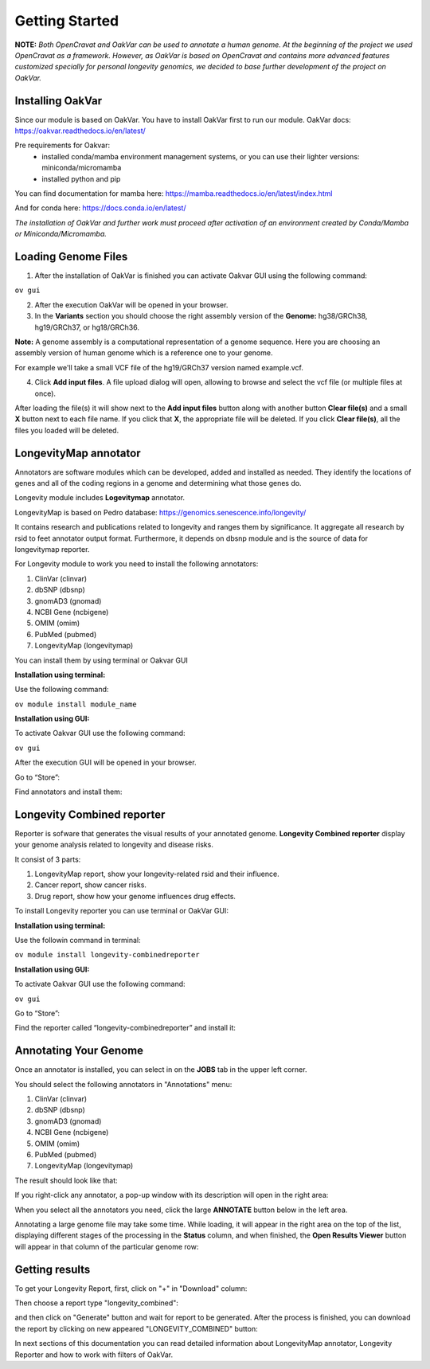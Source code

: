 Getting Started
===============

**NOTE:** *Both OpenCravat and OakVar can be used to annotate a human genome. At the beginning of the project we used OpenCravat as a framework. However, as OakVar is based on OpenCravat and contains more advanced features customized specially for personal longevity genomics, we decided to base further development of the project on OakVar.*

Installing OakVar
----------------------------

Since our module is based on OakVar. You have to install OakVar first to run our module. 
OakVar docs: https://oakvar.readthedocs.io/en/latest/

Pre requirements for Oakvar: 
  - installed conda/mamba environment management systems, or you can use their lighter versions: miniconda/micromamba
  - installed python and pip

You can find documentation for mamba here: https://mamba.readthedocs.io/en/latest/index.html

And for conda here: https://docs.conda.io/en/latest/


*The installation of OakVar and further work must proceed after activation of an environment created by Conda/Mamba or Miniconda/Micromamba.*


Loading Genome Files
---------------------

1. After the installation of OakVar is finished you can activate Oakvar GUI using the following command:

``ov gui``
  
2. After the execution OakVar will be opened in your browser.
  
3. In the **Variants** section you should choose the right assembly version of the **Genome:** hg38/GRCh38, hg19/GRCh37, or hg18/GRCh36.

**Note:** A genome assembly is a computational representation of a genome sequence. Here you are choosing an assembly version of human genome which is a reference one to your genome.

For example we'll take a small VCF file of the hg19/GRCh37 version named example.vcf.

4. Click **Add input files**. A file upload dialog will open, allowing to browse and select the vcf file (or multiple files at once).

After loading the file(s) it will show next to the **Add input files** button along with another button **Clear file(s)** and a small **X** button next to each file name. If you click that **X**, the appropriate file will be deleted. If you click **Clear file(s)**, all the files you loaded will be deleted.

.. image:: vcf-loaded.png
  :alt: vcf files loaded


LongevityMap annotator
---------------------------------------------

Annotators are software modules which can be developed, added and installed as needed. They identify the locations of genes and all of the coding regions in a genome and determining what those genes do.

Longevity module includes **Logevitymap** annotator. 

LongevityMap is based on Pedro database: https://genomics.senescence.info/longevity/

It contains research and publications related to longevity and ranges them by significance. It aggregate all research by rsid to feet annotator output format. Furthermore, it depends on dbsnp module and is the source of data for longevitymap reporter.

For Longevity module to work you need to install the following annotators:

1.	ClinVar (clinvar)

2.	dbSNP (dbsnp)

3.	gnomAD3 (gnomad)

4.	NCBI Gene (ncbigene)

5.	OMIM (omim)

6.	PubMed (pubmed)

7.	LongevityMap (longevitymap)

You can install them by using terminal or Oakvar GUI


**Installation using terminal:**

Use the following command:

``ov module install module_name``



**Installation using GUI:**

To activate Oakvar GUI use the following command:

``ov gui``

After the execution GUI will be opened in your browser.

Go to “Store”:

.. image:: gui-installation1.png
  :alt: gui-installation store

Find annotators and install them:

.. image:: gui-installation2.png
  :alt: gui-installation annotators 

Longevity Combined reporter
--------------------

Reporter is sofware that generates the visual results of your annotated genome. **Longevity Combined reporter** display your genome analysis related to longevity and disease risks.

It consist of 3 parts:

1. LongevityMap report, show your longevity-related rsid and their influence.

2. Cancer report, show cancer risks.

3. Drug report, show how your genome influences drug effects.

To install Longevity reporter you can use terminal or OakVar GUI:

**Installation using terminal:**

Use the followin command in terminal:

``ov module install longevity-combinedreporter``

**Installation using GUI:**

To activate Oakvar GUI use the following command:

``ov gui``

Go to “Store”:

.. image:: gui-installation1.png
  :alt: gui-installation store

Find the reporter called “longevity-combinedreporter” and install it:

.. image:: gui-installation3.png
  :alt: gui-installation reporter


Annotating Your Genome  
----------------------

Once an annotator is installed, you can select in on the **JOBS** tab in the upper left corner.

You should select the following annotators in "Annotations" menu:

1.	ClinVar (clinvar)

2.	dbSNP (dbsnp)

3.	gnomAD3 (gnomad)

4.	NCBI Gene (ncbigene)

5.	OMIM (omim)

6.	PubMed (pubmed)

7.	LongevityMap (longevitymap)

The result should look like that:

.. image:: annotation_menu.png
  :alt: Annotation menu

If you right-click any annotator, a pop-up window with its description will open in the right area:

.. image:: annotation-description.png
  :alt: Annotator description
  
When you select all the annotators you need, click the large **ANNOTATE** button below in the left area.

Annotating a large genome file may take some time. While loading, it will appear in the right area on the top of the list, displaying different stages of the processing in the **Status** column, and when finished, the **Open Results Viewer** button will appear in that column of the particular genome row:

.. image:: genome-annotated.png
  :alt: Genome annotated

Getting results
----------------------------

To get your Longevity Report, first, click on "+" in "Download" column:

.. image:: +.png
  :alt: how to generate report
  
Then choose a report type "longevity_combined":

.. image:: secondstep.png
  :alt: how to generate report

and then click on "Generate" button and wait for report to be generated. After the process is finished, you can download the report by clicking on new appeared "LONGEVITY_COMBINED" button: 

.. image:: thirdstep.png
  :alt: how to generate report

In next sections of this documentation you can read detailed information about LongevityMap annotator, Longevity Reporter and how to work with filters of OakVar.

